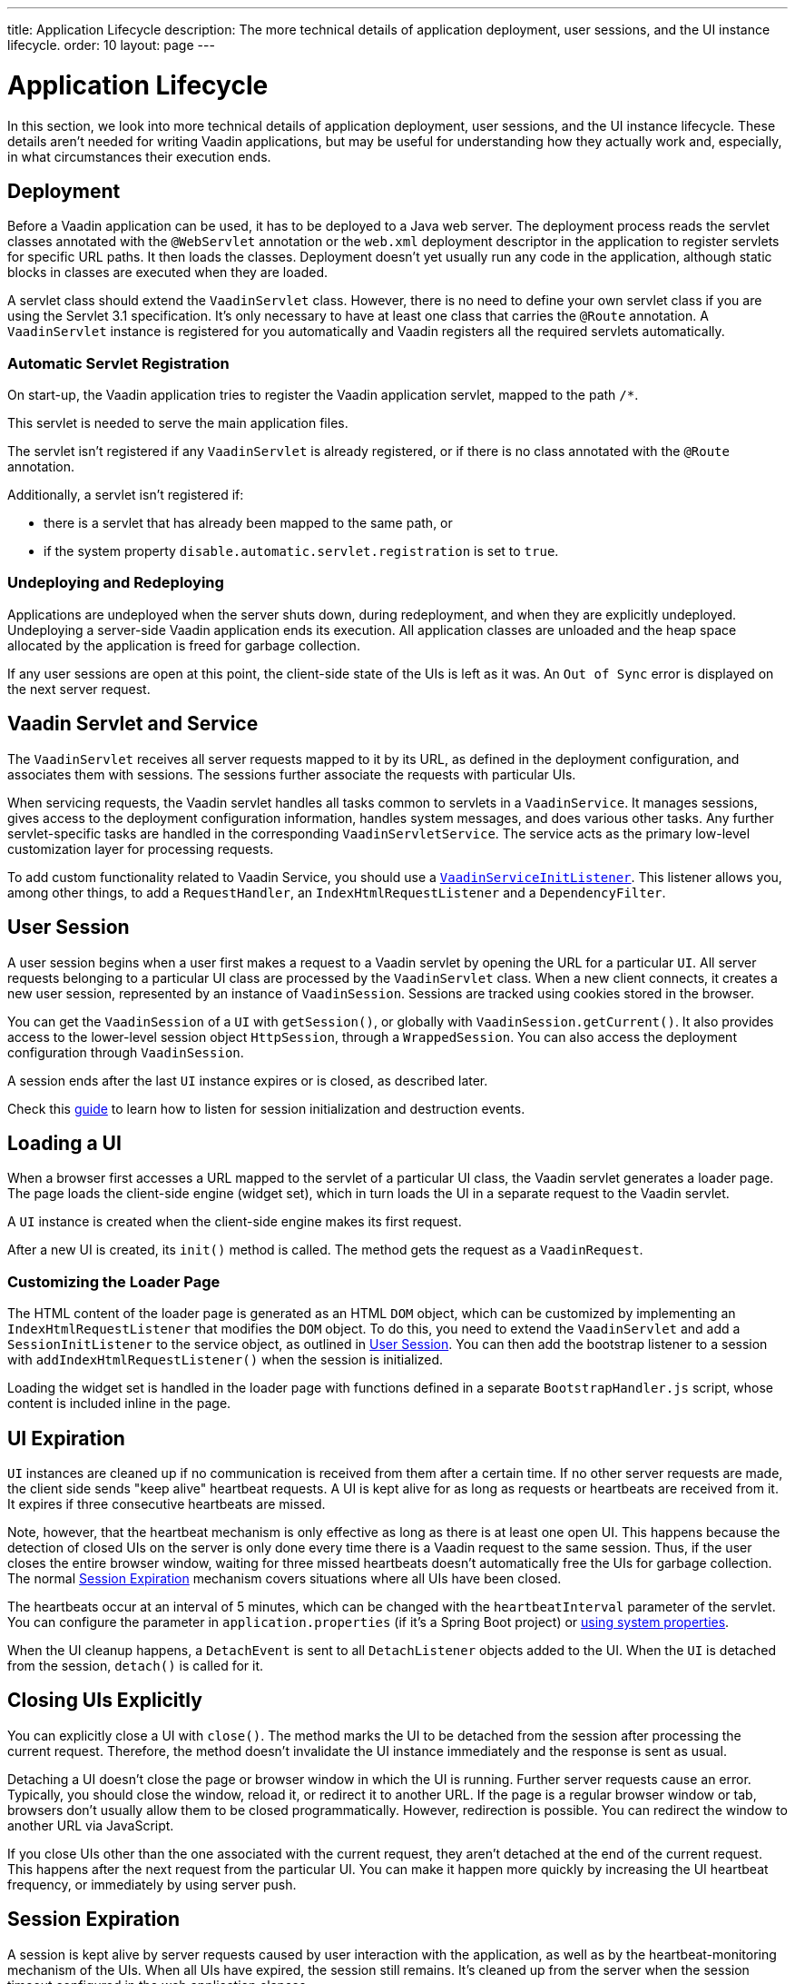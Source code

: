---
title: Application Lifecycle
description: The more technical details of application deployment, user sessions, and the UI instance lifecycle.
order: 10
layout: page
---


[[application.lifecycle]]
= Application Lifecycle

In this section, we look into more technical details of application deployment, user sessions, and the UI instance lifecycle.
These details aren't needed for writing Vaadin applications, but may be useful for understanding how they actually work and, especially, in what circumstances their execution ends.

[[application.lifecycle.deployment]]
== Deployment

Before a Vaadin application can be used, it has to be deployed to a Java web server.
The deployment process reads the servlet classes annotated with the `@WebServlet` annotation or the [filename]`web.xml` deployment descriptor in the application to register servlets for specific URL paths.
It then loads the classes.
Deployment doesn't yet usually run any code in the application, although static blocks in classes are executed when they are loaded.

A servlet class should extend the [classname]`VaadinServlet` class.
However, there is no need to define your own servlet class if you are using the Servlet 3.1 specification.
It's only necessary to have at least one class that carries the `@Route` annotation.
A [classname]`VaadinServlet` instance is registered for you automatically and Vaadin registers all the required servlets automatically.

=== Automatic Servlet Registration

On start-up, the Vaadin application tries to register the Vaadin application servlet, mapped to the path `/*`.

This servlet is needed to serve the main application files.

The servlet isn't registered if any [classname]`VaadinServlet` is already registered, or if there is no class annotated with the `@Route` annotation.

Additionally, a servlet isn't registered if:

- there is a servlet that has already been mapped to the same path, or
- if the system property `disable.automatic.servlet.registration` is set to `true`.

[[application.lifecycle.deployment.redeployment]]
=== Undeploying and Redeploying

Applications are undeployed when the server shuts down, during redeployment, and when they are explicitly undeployed.
Undeploying a server-side Vaadin application ends its execution.
All application classes are unloaded and the heap space allocated by the application is freed for garbage collection.

If any user sessions are open at this point, the client-side state of the UIs is left as it was.
An `Out of Sync` error is displayed on the next server request.

[[application.lifecycle.servlet-service]]
== Vaadin Servlet and Service

The [classname]`VaadinServlet` receives all server requests mapped to it by its URL, as defined in the deployment configuration, and associates them with sessions.
The sessions further associate the requests with particular UIs.

When servicing requests, the Vaadin servlet handles all tasks common to servlets in a [classname]`VaadinService`.
It manages sessions, gives access to the deployment configuration information, handles system messages, and does various other tasks.
Any further servlet-specific tasks are handled in the corresponding [classname]`VaadinServletService`.
The service acts as the primary low-level customization layer for processing requests.

To add custom functionality related to Vaadin Service, you should use a <<service-init-listener#,`VaadinServiceInitListener`>>.
This listener allows you, among other things, to add a [interfacename]`RequestHandler`, an [interfacename]`IndexHtmlRequestListener` and a [interfacename]`DependencyFilter`.

[[application.lifecycle.session]]
== User Session

((("session")))
A user session begins when a user first makes a request to a Vaadin servlet by opening the URL for a particular [classname]`UI`.
All server requests belonging to a particular UI class are processed by the [classname]`VaadinServlet` class.
When a new client connects, it creates a new user session, represented by an instance of [classname]`VaadinSession`.
Sessions are tracked using cookies stored in the browser.

You can get the [classname]`VaadinSession` of a [classname]`UI` with [methodname]`getSession()`, or globally with [methodname]`VaadinSession.getCurrent()`.
It also provides access to the lower-level session object [interfacename]`HttpSession`, through a [classname]`WrappedSession`.
You can also access the deployment configuration through [classname]`VaadinSession`.

A session ends after the last [classname]`UI` instance expires or is closed, as described later.

Check this <<{articles}/advanced/session-and-ui-init-listener#, guide>> to learn how to listen for session initialization and destruction events.


[[application.lifecycle.ui]]
== Loading a UI

((("UI", "loading")))
When a browser first accesses a URL mapped to the servlet of a particular UI class, the Vaadin servlet generates a loader page.
The page loads the client-side engine (widget set), which in turn loads the UI in a separate request to the Vaadin servlet.

A [classname]`UI` instance is created when the client-side engine makes its first request.

After a new UI is created, its [methodname]`init()` method is called.
The method gets the request as a [classname]`VaadinRequest`.

[[application.lifecycle.ui.loaderpage]]
=== Customizing the Loader Page

The HTML content of the loader page is generated as an HTML `DOM` object, which can be customized by implementing an [interfacename]`IndexHtmlRequestListener` that modifies the `DOM` object.
To do this, you need to extend the [classname]`VaadinServlet` and add a [interfacename]`SessionInitListener` to the service object, as outlined in <<application.lifecycle.session>>.
You can then add the bootstrap listener to a session with
[methodname]`addIndexHtmlRequestListener()` when the session is initialized.

Loading the widget set is handled in the loader page with functions defined in a separate [filename]`BootstrapHandler.js` script, whose content is included inline in the page.

[[application.lifecycle.ui-expiration]]
== UI Expiration

((("UI", "expiration")))
[classname]`UI` instances are cleaned up if no communication is received from them after a certain time.
If no other server requests are made, the client side sends "keep alive" heartbeat requests.
A UI is kept alive for as long as requests or heartbeats are received from it.
It expires if three consecutive heartbeats are missed.

Note, however, that the heartbeat mechanism is only effective as long as there is at least one open UI.
This happens because the detection of closed UIs on the server is only done every time there is a Vaadin request to the same session.
Thus, if the user closes the entire browser window, waiting for three missed heartbeats doesn't automatically free the UIs for garbage collection.
The normal <<application.lifecycle.session-expiration>> mechanism covers situations where all UIs have been closed.

The heartbeats occur at an interval of 5 minutes, which can be changed with the `heartbeatInterval` parameter of the servlet.
You can configure the parameter in [filename]`application.properties` (if it's a Spring Boot project) or <<{articles}/configuration/properties/#system-properties, using system properties>>.

When the UI cleanup happens, a [classname]`DetachEvent` is sent to all [classname]`DetachListener` objects added to the UI.
When the [classname]`UI` is detached from the session, [methodname]`detach()` is called for it.


[[application.lifecycle.ui-closing]]
== Closing UIs Explicitly

You can explicitly close a UI with [methodname]`close()`.
The method marks the UI to be detached from the session after processing the current request.
Therefore, the method doesn't invalidate the UI instance immediately and the response is sent as usual.

Detaching a UI doesn't close the page or browser window in which the UI is running.
Further server requests cause an error.
Typically, you should close the window, reload it, or redirect it to another URL.
If the page is a regular browser window or tab, browsers don't usually allow them to be closed programmatically.
However, redirection is possible.
You can redirect the window to another URL via JavaScript.

If you close UIs other than the one associated with the current request, they aren't detached at the end of the current request.
This happens after the next request from the particular UI.
You can make it happen more quickly by increasing the UI heartbeat frequency, or immediately by using server push.


[[application.lifecycle.session-expiration]]
== Session Expiration

((("session", "expiration")))
A session is kept alive by server requests caused by user interaction with the application, as well as by the heartbeat-monitoring mechanism of the UIs.
When all UIs have expired, the session still remains.
It's cleaned up from the server when the session timeout configured in the web application elapses.

((("closeIdleSessions")))
If there are active UIs in an application, their heartbeat keeps the session alive indefinitely.
You may want to have the sessions time out if the user is inactive for a certain time.
This is the original purpose of the session timeout setting.

((("session",
"timeout")))
((("closeIdleSessions")))
If the [parameter]#closeIdleSessions# deployment configuration parameter of the servlet is set to `true`, the closure mechanism works as follows.
The session and all of its UIs are closed when the timeout specified by the [parameter]#session-timeout# parameter of the servlet elapses after the last non-heartbeat request.
After the session is gone, the browser shows an `Out of sync` error on the next server request.

See <<{articles}/configuration/properties#,Configuration Properties>> for information on setting configuration parameters.

You can handle session expiration on the server side with a [interfacename]`SessionDestroyListener`, as described in <<application.lifecycle.session>>.


[[application.lifecycle.session-closing]]
== Closing a Session

You can close a session by calling [methodname]`close()` on the [classname]`VaadinSession`.
This is typically used when logging a user out, as the session and all the UIs belonging to the session should be closed.
The session is closed immediately and any objects related to it are unavailable after calling the method.

((("logout")))

[source,java]
----
@Route("")
public class MainLayout extends Div {

    protected void onAttach(AttachEvent attachEvent) {
        UI ui = getUI().get();
        Button button = new Button("Logout", event -> {
            // Redirect this page immediately
            ui.getPage().executeJs("window.location.href='logout.html'");

            // Close the session
            ui.getSession().close();
        });

        add(button);

        // Notice quickly if other UIs are closed
        ui.setPollInterval(3000);
    }
}
----

When a session is closed from one UI, any other UIs attached to it are left hanging.
When the client-side engine notices that a UI and the session are gone on the server side, it displays a `Session Expired` message and, by default, reloads the UI when the message is clicked.


[discussion-id]`9405AA6C-4F19-4CB6-AF79-C8DCBD0E0C3A`
